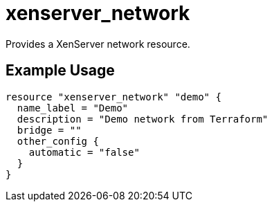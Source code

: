 = xenserver_network

Provides a XenServer network resource.

== Example Usage

```hcl
resource "xenserver_network" "demo" {
  name_label = "Demo"
  description = "Demo network from Terraform"
  bridge = ""
  other_config {
    automatic = "false"
  }
}
```
